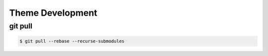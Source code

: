 =================
Theme Development
=================

git pull
--------

.. code-block:: shell

    $ git pull --rebase --recurse-submodules 
